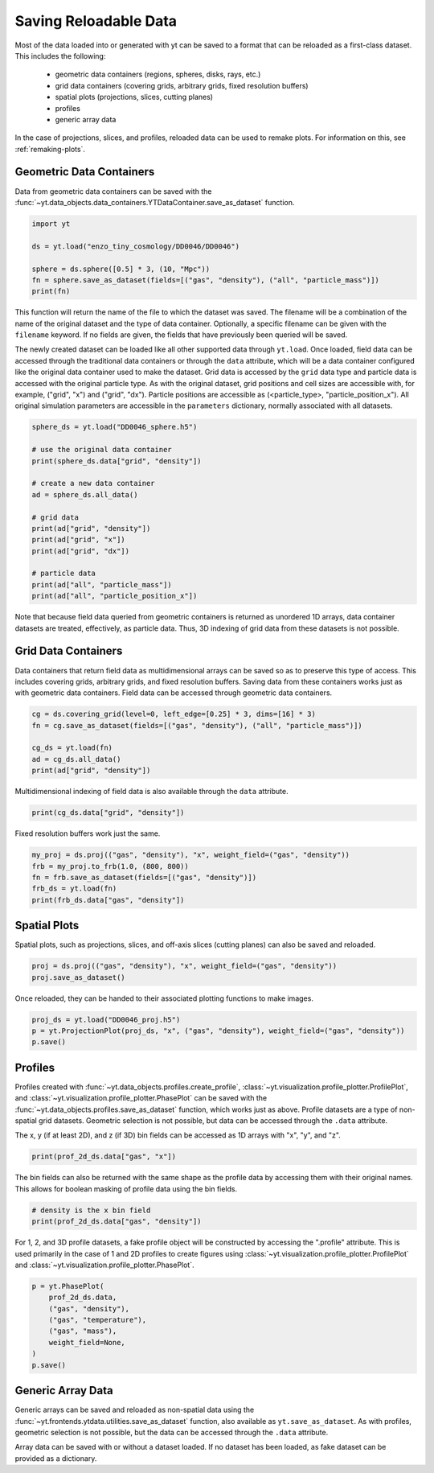 .. _saving_data:

Saving Reloadable Data
======================

Most of the data loaded into or generated with yt can be saved to a
format that can be reloaded as a first-class dataset.  This includes
the following:

  * geometric data containers (regions, spheres, disks, rays, etc.)

  * grid data containers (covering grids, arbitrary grids, fixed
    resolution buffers)

  * spatial plots (projections, slices, cutting planes)

  * profiles

  * generic array data

In the case of projections, slices, and profiles, reloaded data can be
used to remake plots.  For information on this, see :ref:`remaking-plots`.

.. _saving-data-containers:

Geometric Data Containers
-------------------------

Data from geometric data containers can be saved with the
:func:`~yt.data_objects.data_containers.YTDataContainer.save_as_dataset` function.

.. code-block:: python

   import yt

   ds = yt.load("enzo_tiny_cosmology/DD0046/DD0046")

   sphere = ds.sphere([0.5] * 3, (10, "Mpc"))
   fn = sphere.save_as_dataset(fields=[("gas", "density"), ("all", "particle_mass")])
   print(fn)

This function will return the name of the file to which the dataset
was saved.  The filename will be a combination of the name of the
original dataset and the type of data container.  Optionally, a
specific filename can be given with the ``filename`` keyword.  If no
fields are given, the fields that have previously been queried will
be saved.

The newly created dataset can be loaded like all other supported
data through ``yt.load``.  Once loaded, field data can be accessed
through the traditional data containers or through the ``data``
attribute, which will be a data container configured like the
original data container used to make the dataset.  Grid data is
accessed by the ``grid`` data type and particle data is accessed
with the original particle type.  As with the original dataset, grid
positions and cell sizes are accessible with, for example,
("grid", "x") and ("grid", "dx").  Particle positions are
accessible as (<particle_type>, "particle_position_x").  All original
simulation parameters are accessible in the ``parameters``
dictionary, normally associated with all datasets.

.. code-block:: python

   sphere_ds = yt.load("DD0046_sphere.h5")

   # use the original data container
   print(sphere_ds.data["grid", "density"])

   # create a new data container
   ad = sphere_ds.all_data()

   # grid data
   print(ad["grid", "density"])
   print(ad["grid", "x"])
   print(ad["grid", "dx"])

   # particle data
   print(ad["all", "particle_mass"])
   print(ad["all", "particle_position_x"])

Note that because field data queried from geometric containers is
returned as unordered 1D arrays, data container datasets are treated,
effectively, as particle data.  Thus, 3D indexing of grid data from
these datasets is not possible.

.. _saving-grid-data-containers:

Grid Data Containers
--------------------

Data containers that return field data as multidimensional arrays
can be saved so as to preserve this type of access.  This includes
covering grids, arbitrary grids, and fixed resolution buffers.
Saving data from these containers works just as with geometric data
containers.  Field data can be accessed through geometric data
containers.

.. code-block:: python

   cg = ds.covering_grid(level=0, left_edge=[0.25] * 3, dims=[16] * 3)
   fn = cg.save_as_dataset(fields=[("gas", "density"), ("all", "particle_mass")])

   cg_ds = yt.load(fn)
   ad = cg_ds.all_data()
   print(ad["grid", "density"])

Multidimensional indexing of field data is also available through
the ``data`` attribute.

.. code-block:: python

   print(cg_ds.data["grid", "density"])

Fixed resolution buffers work just the same.

.. code-block:: python

   my_proj = ds.proj(("gas", "density"), "x", weight_field=("gas", "density"))
   frb = my_proj.to_frb(1.0, (800, 800))
   fn = frb.save_as_dataset(fields=[("gas", "density")])
   frb_ds = yt.load(fn)
   print(frb_ds.data["gas", "density"])

.. _saving-spatial-plots:

Spatial Plots
-------------

Spatial plots, such as projections, slices, and off-axis slices
(cutting planes) can also be saved and reloaded.

.. code-block:: python

   proj = ds.proj(("gas", "density"), "x", weight_field=("gas", "density"))
   proj.save_as_dataset()

Once reloaded, they can be handed to their associated plotting
functions to make images.

.. code-block:: python

   proj_ds = yt.load("DD0046_proj.h5")
   p = yt.ProjectionPlot(proj_ds, "x", ("gas", "density"), weight_field=("gas", "density"))
   p.save()

.. _saving-profile-data:

Profiles
--------

Profiles created with :func:`~yt.data_objects.profiles.create_profile`,
:class:`~yt.visualization.profile_plotter.ProfilePlot`, and
:class:`~yt.visualization.profile_plotter.PhasePlot` can be saved with
the :func:`~yt.data_objects.profiles.save_as_dataset` function, which
works just as above.  Profile datasets are a type of non-spatial grid
datasets.  Geometric selection is not possible, but data can be
accessed through the ``.data`` attribute.

.. notebook-cell::

   import yt
   ds = yt.load("enzo_tiny_cosmology/DD0046/DD0046")
   ad = ds.all_data()

   profile_2d = yt.create_profile(ad, [("gas", "density"), ("gas", "temperature")],
                                  ("gas", "mass"), weight_field=None,
                                  n_bins=(128, 128))
   profile_2d.save_as_dataset()

   prof_2d_ds = yt.load("DD0046_Profile2D.h5")
   print (prof_2d_ds.data["gas", "mass"])

The x, y (if at least 2D), and z (if 3D) bin fields can be accessed as 1D
arrays with "x", "y", and "z".

.. code-block:: python

   print(prof_2d_ds.data["gas", "x"])

The bin fields can also be returned with the same shape as the profile
data by accessing them with their original names.  This allows for
boolean masking of profile data using the bin fields.

.. code-block:: python

   # density is the x bin field
   print(prof_2d_ds.data["gas", "density"])

For 1, 2, and 3D profile datasets, a fake profile object will be
constructed by accessing the ".profile" attribute.  This is used
primarily in the case of 1 and 2D profiles to create figures using
:class:`~yt.visualization.profile_plotter.ProfilePlot` and
:class:`~yt.visualization.profile_plotter.PhasePlot`.

.. code-block:: python

   p = yt.PhasePlot(
       prof_2d_ds.data,
       ("gas", "density"),
       ("gas", "temperature"),
       ("gas", "mass"),
       weight_field=None,
   )
   p.save()

.. _saving-array-data:

Generic Array Data
------------------

Generic arrays can be saved and reloaded as non-spatial data using
the :func:`~yt.frontends.ytdata.utilities.save_as_dataset` function,
also available as ``yt.save_as_dataset``.  As with profiles, geometric
selection is not possible, but the data can be accessed through the
``.data`` attribute.

.. notebook-cell::

   import yt
   ds = yt.load("enzo_tiny_cosmology/DD0046/DD0046")

   region = ds.box([0.25]*3, [0.75]*3)
   sphere = ds.sphere(ds.domain_center, (10, "Mpc"))
   my_data = {}
   my_data["region_density"] = region["gas", "density"]
   my_data["sphere_density"] = sphere["gas", "density"]
   yt.save_as_dataset(ds, "test_data.h5", my_data)

   array_ds = yt.load("test_data.h5")
   print (array_ds.data["region_density"])
   print (array_ds.data["sphere_density"])

Array data can be saved with or without a dataset loaded.  If no
dataset has been loaded, as fake dataset can be provided as a
dictionary.

.. notebook-cell::

   import numpy as np
   import yt

   my_data = {"density": yt.YTArray(np.random.random(10), "g/cm**3"),
              "temperature": yt.YTArray(np.random.random(10), "K")}
   fake_ds = {"current_time": yt.YTQuantity(10, "Myr")}
   yt.save_as_dataset(fake_ds, "random_data.h5", my_data)

   new_ds = yt.load("random_data.h5")
   print (new_ds.data["gas", "density"])
